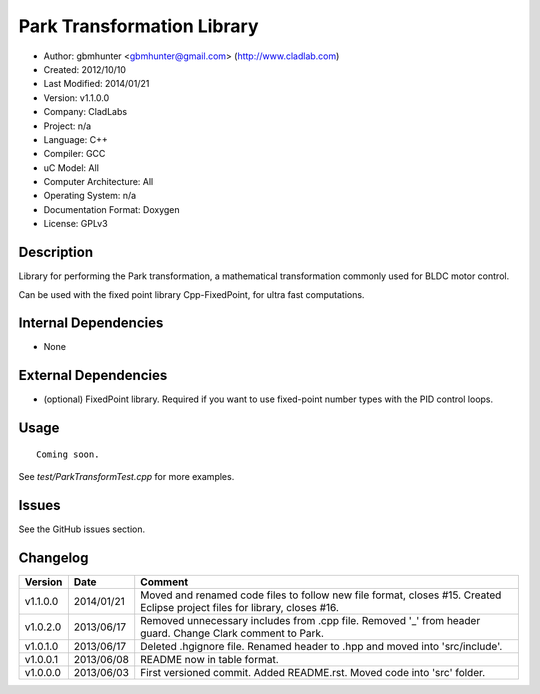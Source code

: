 ============================
Park Transformation Library
============================

- Author: gbmhunter <gbmhunter@gmail.com> (http://www.cladlab.com)
- Created: 2012/10/10
- Last Modified: 2014/01/21
- Version: v1.1.0.0
- Company: CladLabs
- Project: n/a
- Language: C++
- Compiler: GCC	
- uC Model: All
- Computer Architecture: All
- Operating System: n/a
- Documentation Format: Doxygen
- License: GPLv3

Description
-----------

Library for performing the Park transformation, a mathematical transformation commonly used for BLDC motor control.

Can be used with the fixed point library Cpp-FixedPoint, for ultra fast computations.

Internal Dependencies
---------------------
	
- None
		
External Dependencies
---------------------

- (optional) FixedPoint library. Required if you want to use fixed-point number types with the PID control loops.

Usage
-----

::
	
	Coming soon.
	
See `test/ParkTransformTest.cpp` for more examples.
	
Issues
------

See the GitHub issues section.
	
Changelog
---------

======== ========== ==========================================================================================================
Version  Date       Comment
======== ========== ==========================================================================================================
v1.1.0.0 2014/01/21 Moved and renamed code files to follow new file format, closes #15. Created Eclipse project files for library, closes #16.
v1.0.2.0 2013/06/17 Removed unnecessary includes from .cpp file. Removed '_' from header guard. Change Clark comment to Park.
v1.0.1.0 2013/06/17 Deleted .hgignore file. Renamed header to .hpp and moved into 'src/include'.
v1.0.0.1 2013/06/08 README now in table format.
v1.0.0.0 2013/06/03 First versioned commit. Added README.rst. Moved code into 'src' folder.
======== ========== ==========================================================================================================